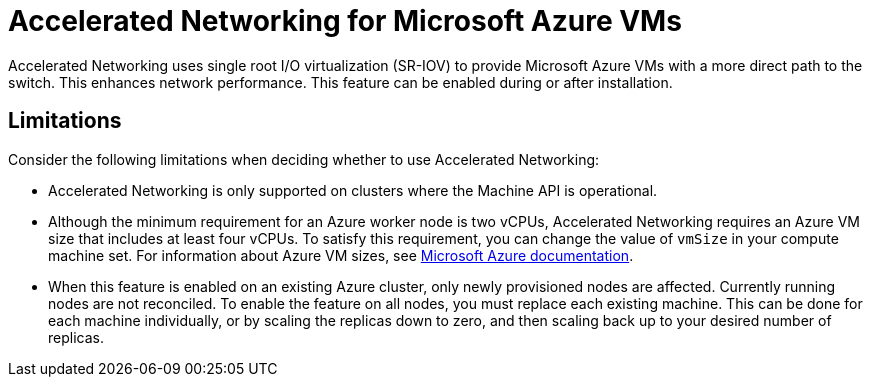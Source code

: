 // Module included in the following assemblies:
//
// * machine_management/creating_machinesets/creating-machineset-azure.adoc

[id="machineset-azure-accelerated-networking_{context}"]
= Accelerated Networking for Microsoft Azure VMs

Accelerated Networking uses single root I/O virtualization (SR-IOV) to provide Microsoft Azure VMs with a more direct path to the switch. This enhances network performance. This feature can be enabled during or after installation.

[id="machineset-azure-accelerated-networking-limits_{context}"]
== Limitations

Consider the following limitations when deciding whether to use Accelerated Networking:

* Accelerated Networking is only supported on clusters where the Machine API is operational.

* Although the minimum requirement for an Azure worker node is two vCPUs, Accelerated Networking requires an Azure VM size that includes at least four vCPUs. To satisfy this requirement, you can change the value of `vmSize` in your compute machine set. For information about Azure VM sizes, see link:https://docs.microsoft.com/en-us/azure/virtual-machines/sizes[Microsoft Azure documentation].

* When this feature is enabled on an existing Azure cluster, only newly provisioned nodes are affected. Currently running nodes are not reconciled. To enable the feature on all nodes, you must replace each existing machine. This can be done for each machine individually, or by scaling the replicas down to zero, and then scaling back up to your desired number of replicas.
